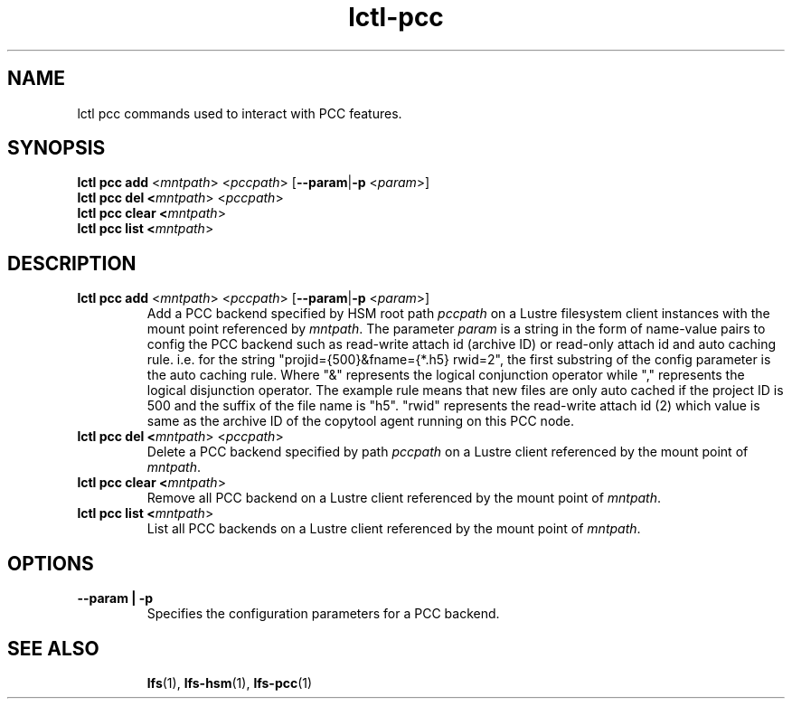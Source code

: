 .TH lctl-pcc 8 2019-04-15 "Lustre" "configuration Utilities"
.SH NAME
lctl pcc commands used to interact with PCC features.
.SH SYNOPSIS
.B lctl pcc add \fR<\fImntpath\fR> <\fIpccpath\fR> [\fB--param\fR|\fB-p\fR <\fIparam\fR>]
.br
.B lctl pcc del <\fImntpath\fR> <\fIpccpath\fR>
.br
.B lctl pcc clear <\fImntpath\fR>
.br
.B lctl pcc list <\fImntpath\fR>
.SH DESCRIPTION
.TP
.B lctl pcc add \fR<\fImntpath\fR> <\fIpccpath\fR> [\fB--param\fR|\fB-p\fR <\fIparam\fR>]
Add a PCC backend specified by HSM root path
.IR pccpath
on a Lustre filesystem client instances with the mount point referenced by
.IR mntpath .
The parameter
.IR param
is a string in the form of name-value pairs to config the PCC backend such as
read-write attach id (archive ID) or read-only attach id and auto caching rule.
i.e. for the string "projid={500}&fname={*.h5} rwid=2", the first substring of
the config parameter is the auto caching rule. Where "&" represents the logical
conjunction operator while "," represents the logical disjunction operator. The
example rule means that new files are only auto cached if the project ID is 500
and the suffix of the file name is "h5". "rwid" represents the read-write
attach id (2) which value is same as the archive ID of the copytool agent
running on this PCC node.
.TP
.B lctl pcc del <\fImntpath\fR> <\fIpccpath\fR>
Delete a PCC backend specified by path
.IR pccpath
on a Lustre client referenced by the mount point of
.IR mntpath .
.TP
.B lctl pcc clear <\fImntpath\fR>
Remove all PCC backend on a Lustre client referenced by the mount point of
.IR mntpath .
.TP
.B lctl pcc list <\fImntpath\fR>
List all PCC backends on a Lustre client referenced by the mount point of
.IR mntpath .
.SH OPTIONS
.TP
.B --param | -p
Specifies the configuration parameters for a PCC backend.
.TP
.SH SEE ALSO
.BR lfs (1),
.BR lfs-hsm (1),
.BR lfs-pcc (1)
